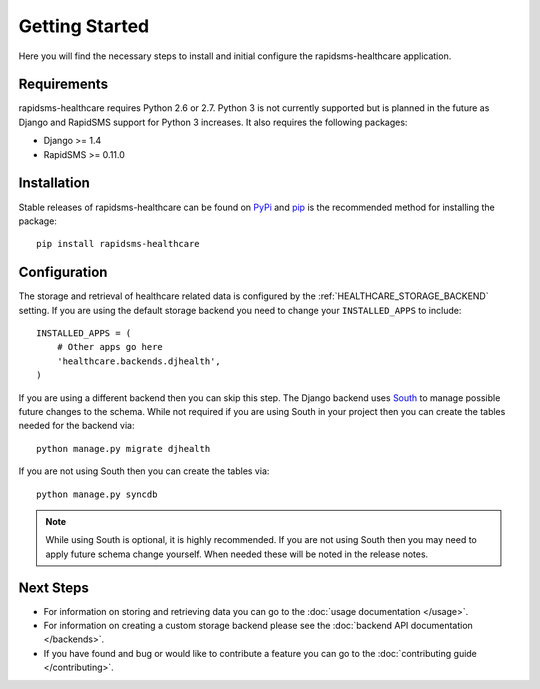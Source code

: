 Getting Started
====================================

Here you will find the necessary steps to install and initial configure the
rapidsms-healthcare application.


Requirements
------------------------------------

rapidsms-healthcare requires Python 2.6 or 2.7. Python 3 is not currently supported but is
planned in the future as Django and RapidSMS support for Python 3 increases. It also requires
the following packages:

* Django >= 1.4
* RapidSMS >= 0.11.0


Installation
------------------------------------

Stable releases of rapidsms-healthcare can be found on `PyPi <http://pypi.python.org/>`_
and `pip <http://www.pip-installer.org/>`_ is the recommended method for installing the package::

    pip install rapidsms-healthcare


Configuration
------------------------------------

The storage and retrieval of healthcare related data is configured by the :ref:`HEALTHCARE_STORAGE_BACKEND` setting.
If you are using the default storage backend you need to change your ``INSTALLED_APPS`` to include::

    INSTALLED_APPS = (
        # Other apps go here
        'healthcare.backends.djhealth',
    )

If you are using a different backend then you can skip this step. The Django backend uses `South <http://south.aeracode.org/>`_
to manage possible future changes to the schema. While not required if you are using South in your project
then you can create the tables needed for the backend via::

    python manage.py migrate djhealth

If you are not using South then you can create the tables via::

    python manage.py syncdb

.. note::

    While using South is optional, it is highly recommended. If you are not using South then you may need to
    apply future schema change yourself. When needed these will be noted in the release notes.


Next Steps
------------------------------------

* For information on storing and retrieving data you can go to the :doc:`usage documentation </usage>`.
* For information on creating a custom storage backend please see the :doc:`backend API documentation </backends>`.
* If you have found and bug or would like to contribute a feature you can go to the :doc:`contributing guide </contributing>`.